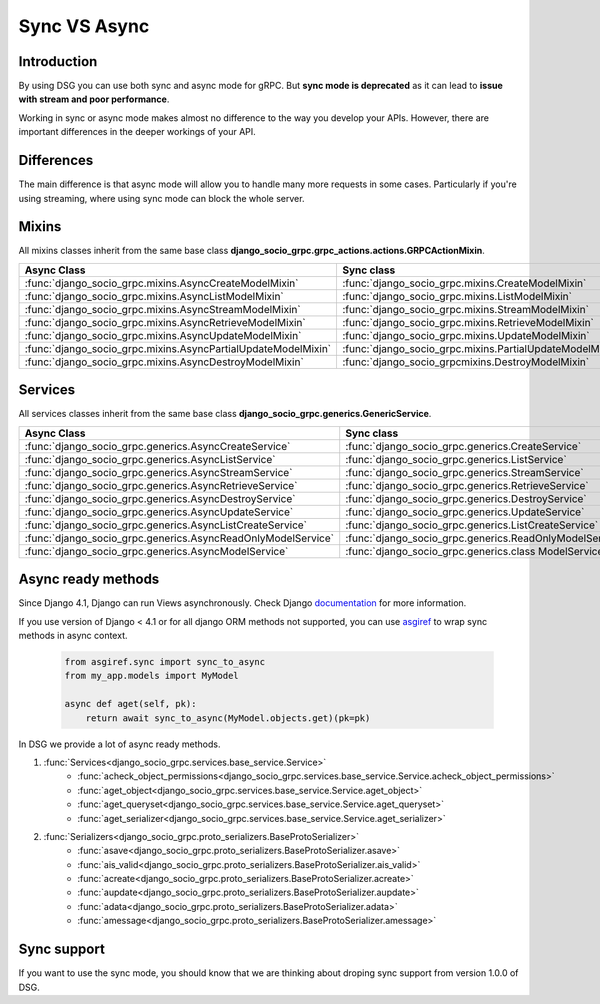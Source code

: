 .. _sync-vs-async:

Sync VS Async
==============

Introduction
------------

By using DSG you can use both sync and async mode for gRPC. But **sync mode is deprecated** as it can lead to **issue with stream and poor performance**.

Working in sync or async mode makes almost no difference to the way you develop
your APIs. However, there are important differences in the deeper workings of
your API.

Differences
-----------

The main difference is that async mode will allow you to handle many more requests
in some cases. Particularly if you're using streaming, where using sync mode can
block the whole server.

Mixins
------

All mixins classes inherit from the same base class **django_socio_grpc.grpc_actions.actions.GRPCActionMixin**.

.. list-table::
   :widths: 50 50
   :header-rows: 1

   * - Async Class
     - Sync class
   * - :func:`django_socio_grpc.mixins.AsyncCreateModelMixin`
     - :func:`django_socio_grpc.mixins.CreateModelMixin`
   * - :func:`django_socio_grpc.mixins.AsyncListModelMixin`
     - :func:`django_socio_grpc.mixins.ListModelMixin`
   * - :func:`django_socio_grpc.mixins.AsyncStreamModelMixin`
     - :func:`django_socio_grpc.mixins.StreamModelMixin`
   * - :func:`django_socio_grpc.mixins.AsyncRetrieveModelMixin`
     - :func:`django_socio_grpc.mixins.RetrieveModelMixin`
   * - :func:`django_socio_grpc.mixins.AsyncUpdateModelMixin`
     - :func:`django_socio_grpc.mixins.UpdateModelMixin`
   * - :func:`django_socio_grpc.mixins.AsyncPartialUpdateModelMixin`
     - :func:`django_socio_grpc.mixins.PartialUpdateModelMixin`
   * - :func:`django_socio_grpc.mixins.AsyncDestroyModelMixin`
     - :func:`django_socio_grpcmixins.DestroyModelMixin`


Services
--------

All services classes inherit from the same base class **django_socio_grpc.generics.GenericService**.

.. list-table::
   :widths: 50 50
   :header-rows: 1

   * - Async Class
     - Sync class
   * - :func:`django_socio_grpc.generics.AsyncCreateService`
     - :func:`django_socio_grpc.generics.CreateService`
   * - :func:`django_socio_grpc.generics.AsyncListService`
     - :func:`django_socio_grpc.generics.ListService`
   * - :func:`django_socio_grpc.generics.AsyncStreamService`
     - :func:`django_socio_grpc.generics.StreamService`
   * - :func:`django_socio_grpc.generics.AsyncRetrieveService`
     - :func:`django_socio_grpc.generics.RetrieveService`
   * - :func:`django_socio_grpc.generics.AsyncDestroyService`
     - :func:`django_socio_grpc.generics.DestroyService`
   * - :func:`django_socio_grpc.generics.AsyncUpdateService`
     - :func:`django_socio_grpc.generics.UpdateService`
   * - :func:`django_socio_grpc.generics.AsyncListCreateService`
     - :func:`django_socio_grpc.generics.ListCreateService`
   * - :func:`django_socio_grpc.generics.AsyncReadOnlyModelService`
     - :func:`django_socio_grpc.generics.ReadOnlyModelService`
   * - :func:`django_socio_grpc.generics.AsyncModelService`
     - :func:`django_socio_grpc.generics.class ModelService`

Async ready methods
-------------------

Since Django 4.1, Django can run Views asynchronously.
Check Django `documentation <https://docs.djangoproject.com/en/4.1/topics/async/>`_ for more information.

If you use version of Django < 4.1 or for all django ORM methods not supported,
you can use `asgiref <https://asgi.readthedocs.io/en/latest>`_ to wrap sync methods in async context.

    .. code-block:: python

        from asgiref.sync import sync_to_async
        from my_app.models import MyModel

        async def aget(self, pk):
            return await sync_to_async(MyModel.objects.get)(pk=pk)

In DSG we provide a lot of async ready methods.

#. :func:`Services<django_socio_grpc.services.base_service.Service>`
    * :func:`acheck_object_permissions<django_socio_grpc.services.base_service.Service.acheck_object_permissions>`
    * :func:`aget_object<django_socio_grpc.services.base_service.Service.aget_object>`
    * :func:`aget_queryset<django_socio_grpc.services.base_service.Service.aget_queryset>`
    * :func:`aget_serializer<django_socio_grpc.services.base_service.Service.aget_serializer>`
#. :func:`Serializers<django_socio_grpc.proto_serializers.BaseProtoSerializer>`
    * :func:`asave<django_socio_grpc.proto_serializers.BaseProtoSerializer.asave>`
    * :func:`ais_valid<django_socio_grpc.proto_serializers.BaseProtoSerializer.ais_valid>`
    * :func:`acreate<django_socio_grpc.proto_serializers.BaseProtoSerializer.acreate>`
    * :func:`aupdate<django_socio_grpc.proto_serializers.BaseProtoSerializer.aupdate>`
    * :func:`adata<django_socio_grpc.proto_serializers.BaseProtoSerializer.adata>`
    * :func:`amessage<django_socio_grpc.proto_serializers.BaseProtoSerializer.amessage>`

Sync support
------------

If you want to use the sync mode, you should know that we are thinking about droping sync support from version 1.0.0 of DSG.
